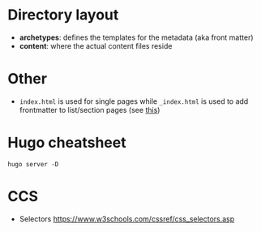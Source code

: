 * Directory layout
+ *archetypes*: defines the templates for the metadata (aka front matter)
+ *content*: where the actual content files reside
* Other
- ~index.html~ is used for single pages while ~_index.html~ is used to add frontmatter to list/section pages (see [[https://gohugo.io/content-management/page-bundles/][this]])
* Hugo cheatsheet

~hugo server -D~
* CCS
- Selectors https://www.w3schools.com/cssref/css_selectors.asp

